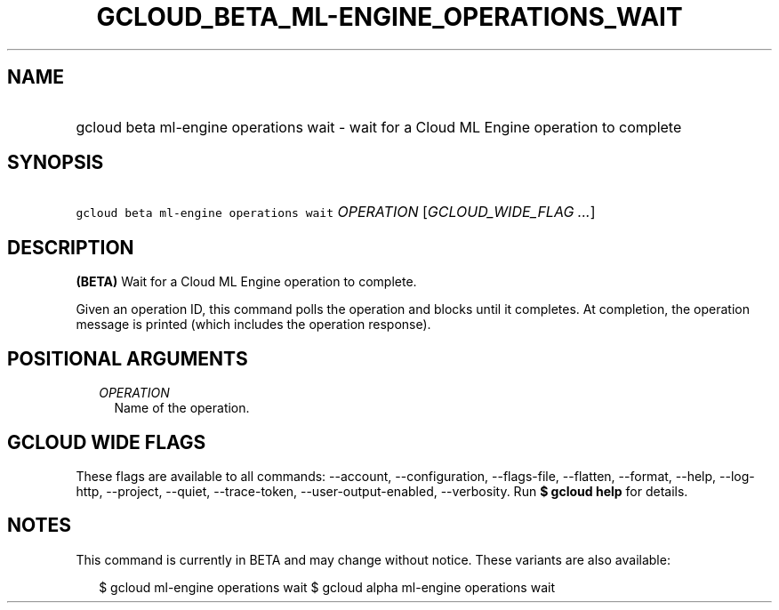 
.TH "GCLOUD_BETA_ML\-ENGINE_OPERATIONS_WAIT" 1



.SH "NAME"
.HP
gcloud beta ml\-engine operations wait \- wait for a Cloud ML Engine operation to complete



.SH "SYNOPSIS"
.HP
\f5gcloud beta ml\-engine operations wait\fR \fIOPERATION\fR [\fIGCLOUD_WIDE_FLAG\ ...\fR]



.SH "DESCRIPTION"

\fB(BETA)\fR Wait for a Cloud ML Engine operation to complete.

Given an operation ID, this command polls the operation and blocks until it
completes. At completion, the operation message is printed (which includes the
operation response).



.SH "POSITIONAL ARGUMENTS"

.RS 2m
.TP 2m
\fIOPERATION\fR
Name of the operation.


.RE
.sp

.SH "GCLOUD WIDE FLAGS"

These flags are available to all commands: \-\-account, \-\-configuration,
\-\-flags\-file, \-\-flatten, \-\-format, \-\-help, \-\-log\-http, \-\-project,
\-\-quiet, \-\-trace\-token, \-\-user\-output\-enabled, \-\-verbosity. Run \fB$
gcloud help\fR for details.



.SH "NOTES"

This command is currently in BETA and may change without notice. These variants
are also available:

.RS 2m
$ gcloud ml\-engine operations wait
$ gcloud alpha ml\-engine operations wait
.RE

